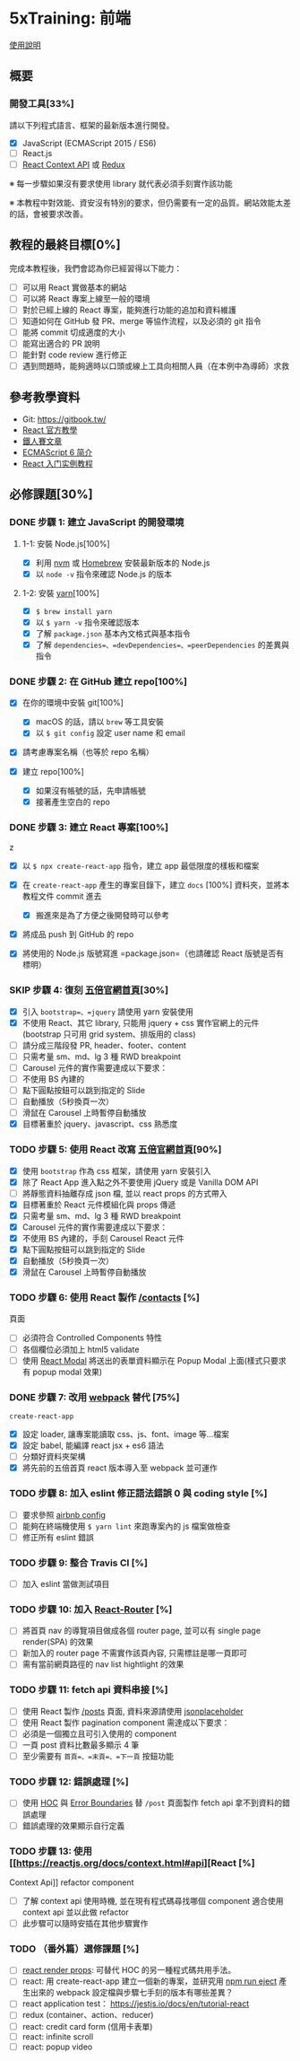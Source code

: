 * 5xTraining: 前端
  :PROPERTIES:
  :CUSTOM_ID: xtraining-前端
  :END:

[[file:README.md][使用說明]]

** 概要
   :PROPERTIES:
   :CUSTOM_ID: 概要
   :END:

*** 開發工具[33%]
    :PROPERTIES:
    :CUSTOM_ID: 開發工具
    :END:

請以下列程式語言、框架的最新版本進行開發。

- [X] JavaScript (ECMAScript 2015 / ES6)
- [ ] React.js
- [ ] [[https://reactjs.org/docs/context.html][React Context API]] 或
   [[https://github.com/reduxjs/redux][Redux]]

※ 每一步驟如果沒有要求使用 library 就代表必須手刻實作該功能

※ 本教程中對效能、資安沒有特別的要求，但仍需要有一定的品質。網站效能太差的話，會被要求改善。

** 教程的最終目標[0%]
   :PROPERTIES:
   :CUSTOM_ID: 教程的最終目標
   :END:

完成本教程後，我們會認為你已經習得以下能力：

- [ ] 可以用 React 實做基本的網站
- [ ] 可以將 React 專案上線至一般的環境
- [ ] 對於已經上線的 React 專案，能夠進行功能的追加和資料維護
- [ ] 知道如何在 GitHub 發 PR、merge 等協作流程，以及必須的 git 指令
- [ ] 能將 commit 切成適度的大小
- [ ] 能寫出適合的 PR 說明
- [ ] 能針對 code review 進行修正
- [ ] 遇到問題時，能夠適時以口頭或線上工具向相關人員（在本例中為導師）求救

** 參考教學資料
   :PROPERTIES:
   :CUSTOM_ID: 參考教學資料
   :END:

-  Git: [[https://gitbook.tw/]]
-  [[https://reactjs.org/docs/hello-world.html][React 官方教學]]
-  [[https://ithelp.ithome.com.tw/users/20103131/ironman/1012?page=1][鐵人賽文章]]
-  [[http://es6.ruanyifeng.com/?search=let&x=0&y=0#docs/intro#ECMAScript-%E7%9A%84%E5%8E%86%E5%8F%B2][ECMAScript
   6 简介]]
-  [[http://www.ruanyifeng.com/blog/2015/03/react.html][React
   入门实例教程]]

** 必修課題[30%]
   :PROPERTIES:
   :CUSTOM_ID: 必修課題
   :END:

*** DONE 步驟 1: 建立 JavaScript 的開發環境
    CLOSED: [2020-03-09 一 23:50]
    :PROPERTIES:
    :CUSTOM_ID: 步驟 1-建立-javascript-的開發環境
    :END:

**** 1-1: 安裝 Node.js[100%]
     :PROPERTIES:
     :CUSTOM_ID: 安裝-node.js
     :END:

- [X] 利用 [[https://github.com/creationix/nvm][nvm]] 或
   [[https://brew.sh/index_zh-tw][Homebrew]] 安裝最新版本的 Node.js
- [X] 以 =node -v= 指令來確認 Node.js 的版本

**** 1-2: 安裝 [[https://yarnpkg.com/zh-Hans/][yarn]][100%]
     :PROPERTIES:
     :CUSTOM_ID: 安裝-yarn
     :END:

- [X] =$ brew install yarn=
- [X] 以 =$ yarn -v= 指令來確認版本
- [X] 了解 =package.json= 基本內文格式與基本指令
- [X] 了解 =dependencies=、=devDependencies=、=peerDependencies=
   的差異與指令

*** DONE 步驟 2: 在 GitHub 建立 repo[100%]
    CLOSED: [2020-03-09 一 23:51]
    :PROPERTIES:
    :CUSTOM_ID: 步驟 2-在-github-建立-repo
    :END:

- [X] 在你的環境中安裝 git[100%]

  - [X] macOS 的話，請以 =brew= 等工具安裝
  - [X] 以 =$ git config= 設定 user name 和 email

- [X] 請考慮專案名稱（也等於 repo 名稱）
- [X] 建立 repo[100%]

  - [X] 如果沒有帳號的話，先申請帳號
  - [X] 接著產生空白的 repo

*** DONE 步驟 3: 建立 React 專案[100%]
    CLOSED: [2020-03-09 一 23:51]
    :PROPERTIES:
    :CUSTOM_ID: 步驟 3-建立-react-專案
    :END:
z
- [X] 以 =$ npx create-react-app= 指令，建立 app 最低限度的樣板和檔案
- [X] 在 =create-react-app= 產生的專案目錄下，建立 =docs= [100%]
   資料夾，並將本教程文件 commit 進去

  - [X] 搬進來是為了方便之後開發時可以參考

- [X] 將成品 push 到 GitHub 的 repo
- [X] 將使用的 Node.js 版號寫進 =package.json=（也請確認 React
   版號是否有標明）

*** SKIP 步驟 4: 復刻 [[https://5xruby.tw/][五倍官網首頁]][30%]
    :PROPERTIES:
    :CUSTOM_ID: 步驟 4-復刻-五倍官網首頁
    :END:

- [X]  引入 =bootstrap=、=jquery= 請使用 yarn 安裝使用
- [X] 不使用 React、其它 library, 只能用 jquery + css
   實作官網上的元件(bootstrap 只可用 grid system、排版用的 class)
- [ ] 請分成三階段發 PR, header、footer、content
- [ ] 只需考量 sm、md、lg 3 種 RWD breakpoint
- [ ] Carousel 元件的實作需要達成以下要求：
- [ ] 不使用 BS 內建的
- [ ] 點下圓點按鈕可以跳到指定的 Slide
- [ ] 自動播放（5秒換頁一次）
- [ ] 滑鼠在 Carousel 上時暫停自動播放
- [X] 目標著重於 jquery、javascript、css 熟悉度

*** TODO 步驟 5: 使用 React 改寫 [[https://5xruby.tw/][五倍官網首頁]][90%]
    :PROPERTIES:
    :CUSTOM_ID: 步驟 5-使用-react-改寫-五倍官網首頁
    :END:

- [X] 使用 =bootstrap= 作為 css 框架，請使用 yarn 安裝引入
- [X] 除了 React App 進入點之外不要使用 jQuery 或是 Vanilla DOM API
- [ ] 將靜態資料抽離存成 json 檔, 並以 react props 的方式帶入
- [X] 目標著重於 React 元件模組化與 props 傳遞
- [X] 只需考量 sm、md、lg 3 種 RWD breakpoint
- [X] Carousel 元件的實作需要達成以下要求：
- [X] 不使用 BS 內建的，手刻 Carousel React 元件
- [X] 點下圓點按鈕可以跳到指定的 Slide
- [X] 自動播放（5秒換頁一次）
- [X] 滑鼠在 Carousel 上時暫停自動播放

*** TODO 步驟 6: 使用 React 製作 [[https://5xruby.tw/contacts][/contacts]] [%]
頁面
    :PROPERTIES:
    :CUSTOM_ID: 步驟 6-使用-react-製作-contacts-頁面
    :END:

- [ ] 必須符合 Controlled Components 特性
- [ ] 各個欄位必須加上 html5 validate
- [ ] 使用 [[https://github.com/reactjs/react-modal][React Modal]]
   將送出的表單資料顯示在 Popup Modal 上面(樣式只要求有 popup modal
   效果)

*** DONE 步驟 7: 改用 [[https://webpack.js.org/][webpack]] 替代 [75%]
    CLOSED: [2020-03-09 一 23:58]
=create-react-app=
    :PROPERTIES:
    :CUSTOM_ID: 步驟 7-改用-webpack-替代-create-react-app
    :END:

- [X] 設定 loader, 讓專案能讀取 css、js、font、image 等...檔案
- [X] 設定 babel, 能編譯 react jsx + es6 語法
- [ ] 分類好資料夾架構
- [X] 將先前的五倍首頁 react 版本導入至 webpack 並可運作

*** TODO 步驟 8: 加入 eslint 修正語法錯誤 0 與 coding style [%]
    :PROPERTIES:
    :CUSTOM_ID: 步驟 8-加入-eslint-修正語法錯誤與-coding-style
    :END:

- [ ] 要求參照
   [[https://github.com/airbnb/javascript/tree/master/packages/eslint-config-airbnb][airbnb
   config]]
- [ ] 能夠在終端機使用 =$ yarn lint= 來跑專案內的 js 檔案做檢查
- [ ] 修正所有 eslint 錯誤

*** TODO 步驟 9: 整合 Travis CI [%]
    :PROPERTIES:
    :CUSTOM_ID: 步驟 9-整合-travis-ci
    :END:

- [ ] 加入 eslint 當做測試項目

*** TODO 步驟 10: 加入 [[https://github.com/ReactTraining/react-router][React-Router]] [%]
    :PROPERTIES:
    :CUSTOM_ID: 步驟 10-加入-react-router
    :END:

- [ ] 將首頁 nav 的導覽項目做成各個 router page, 並可以有 single page
   render(SPA) 的效果
- [ ] 新加入的 router page 不需實作該頁內容, 只需標註是哪一頁即可
- [ ] 需有當前網頁路徑的 nav list hightlight 的效果

*** TODO 步驟 11: fetch api 資料串接 [%]
    :PROPERTIES:
    :CUSTOM_ID: 步驟 11-fetch-api-資料串接
    :END:

- [ ] 使用 React 製作 [[https://5xruby.tw/posts][/posts]] 頁面,
   資料來源請使用
   [[https://jsonplaceholder.typicode.com/][jsonplaceholder]]
- [ ] 使用 React 製作 pagination component 需達成以下要求：
- [ ] 必須是一個獨立且可引入使用的 component
- [ ] 一頁 post 資料比數最多顯示 4 筆
- [ ] 至少需要有 =首頁=、=末頁=、=下一頁= 按鈕功能

*** TODO 步驟 12: 錯誤處理 [%]
    :PROPERTIES:
    :CUSTOM_ID: 步驟 12-錯誤處理
    :END:

- [ ] 使用 [[https://reactjs.org/docs/higher-order-components.html][HOC]]
   與
   [[https://reactjs.org/docs/error-boundaries.html#introducing-error-boundaries][Error
   Boundaries]] 替 =/post= 頁面製作 fetch api 拿不到資料的錯誤處理
- [ ] 錯誤處理的效果顯示自行定義

*** TODO 步驟 13: 使用 [[https://reactjs.org/docs/context.html#api][React [%]
Context Api]] refactor component
    :PROPERTIES:
    :CUSTOM_ID: 步驟 13-使用-react-context-api-refactor-component
    :END:

- [ ] 了解 context api 使用時機, 並在現有程式碼尋找哪個 component 適合使用
   context api 並以此做 refactor
- [ ] 此步驟可以隨時安插在其他步驟實作

*** TODO （番外篇）選修課題 [%]
    :PROPERTIES:
    :CUSTOM_ID: 番外篇選修課題
    :END:

- [ ] [[https://reactjs.org/docs/render-props.html][react render props]]:
   可替代 HOC 的另一種程式碼共用手法。
- [ ] react: 用 create-react-app 建立一個新的專案，並研究用
   [[https://github.com/facebook/create-react-app/blob/master/packages/react-scripts/template/README.md#npm-run-eject][npm
   run eject]] 產生出來的 webpack 設定檔與步驟七手刻的版本有哪些差異？
- [ ] react application test： https://jestjs.io/docs/en/tutorial-react
- [ ] redux (container、action、reducer)
- [ ] react: credit card form (信用卡表單)
- [ ] react: infinite scroll
- [ ] react: popup video
